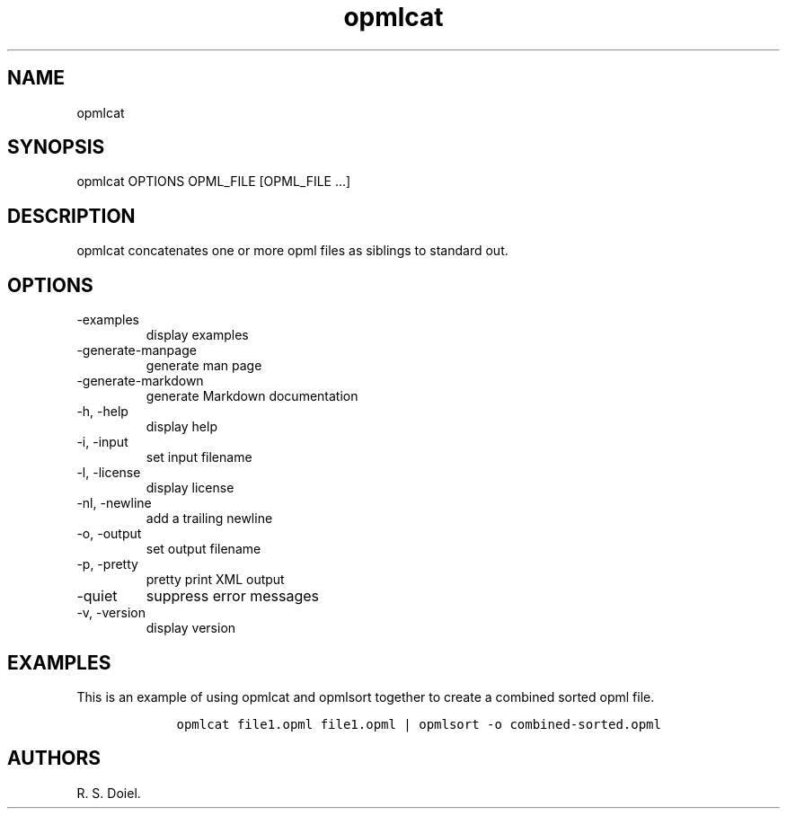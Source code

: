.\" Automatically generated by Pandoc 3.0
.\"
.\" Define V font for inline verbatim, using C font in formats
.\" that render this, and otherwise B font.
.ie "\f[CB]x\f[]"x" \{\
. ftr V B
. ftr VI BI
. ftr VB B
. ftr VBI BI
.\}
.el \{\
. ftr V CR
. ftr VI CI
. ftr VB CB
. ftr VBI CBI
.\}
.TH "opmlcat" "1" "2022-12-16" "user manual" ""
.hy
.SH NAME
.PP
opmlcat
.SH SYNOPSIS
.PP
opmlcat OPTIONS OPML_FILE [OPML_FILE \&...]
.SH DESCRIPTION
.PP
opmlcat concatenates one or more opml files as siblings to standard out.
.SH OPTIONS
.TP
-examples
display examples
.TP
-generate-manpage
generate man page
.TP
-generate-markdown
generate Markdown documentation
.TP
-h, -help
display help
.TP
-i, -input
set input filename
.TP
-l, -license
display license
.TP
-nl, -newline
add a trailing newline
.TP
-o, -output
set output filename
.TP
-p, -pretty
pretty print XML output
.TP
-quiet
suppress error messages
.TP
-v, -version
display version
.SH EXAMPLES
.PP
This is an example of using opmlcat and opmlsort together to create a
combined sorted opml file.
.IP
.nf
\f[C]
    opmlcat file1.opml file1.opml | opmlsort -o combined-sorted.opml
\f[R]
.fi
.SH AUTHORS
R. S. Doiel.
